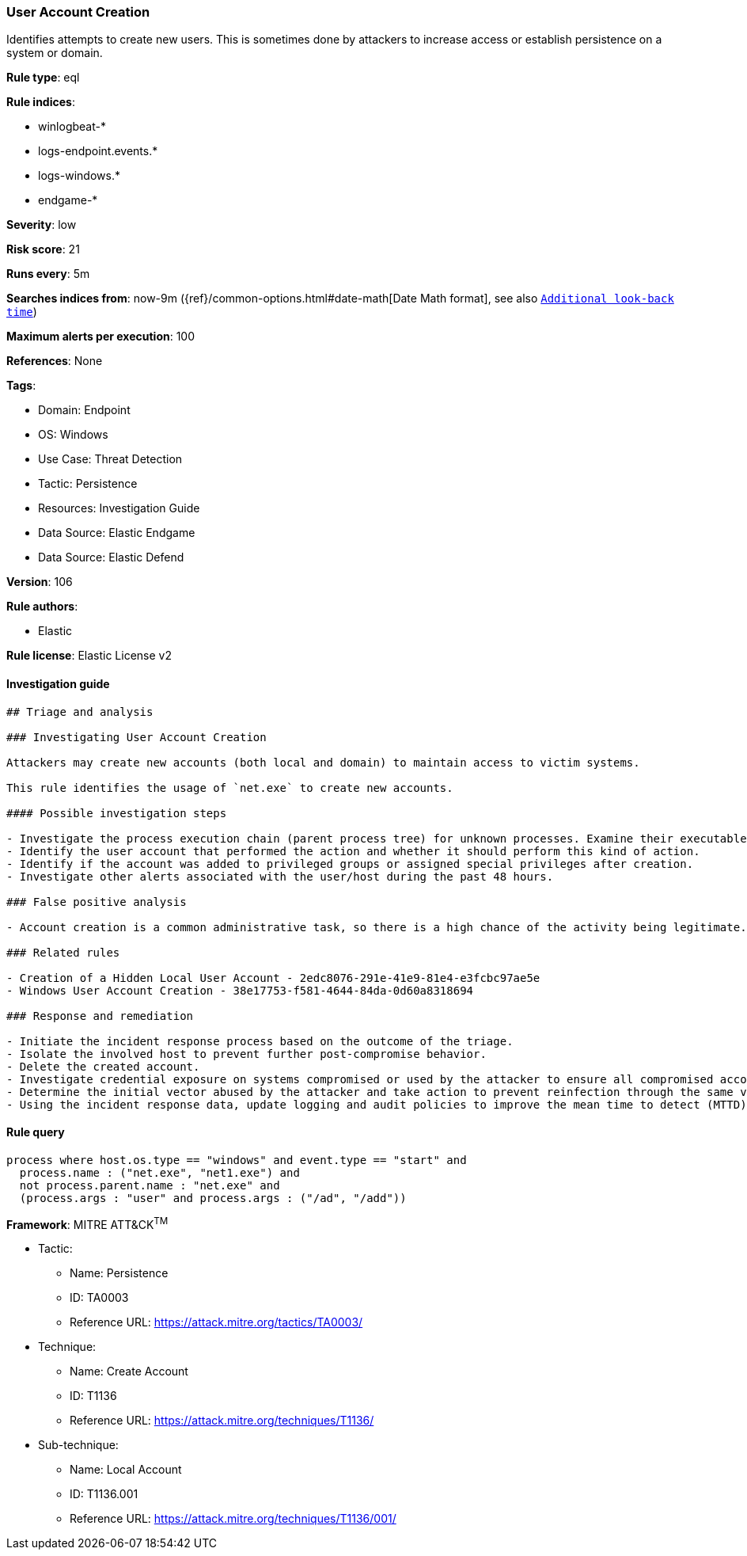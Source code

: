 [[prebuilt-rule-8-7-12-user-account-creation]]
=== User Account Creation

Identifies attempts to create new users. This is sometimes done by attackers to increase access or establish persistence on a system or domain.

*Rule type*: eql

*Rule indices*: 

* winlogbeat-*
* logs-endpoint.events.*
* logs-windows.*
* endgame-*

*Severity*: low

*Risk score*: 21

*Runs every*: 5m

*Searches indices from*: now-9m ({ref}/common-options.html#date-math[Date Math format], see also <<rule-schedule, `Additional look-back time`>>)

*Maximum alerts per execution*: 100

*References*: None

*Tags*: 

* Domain: Endpoint
* OS: Windows
* Use Case: Threat Detection
* Tactic: Persistence
* Resources: Investigation Guide
* Data Source: Elastic Endgame
* Data Source: Elastic Defend

*Version*: 106

*Rule authors*: 

* Elastic

*Rule license*: Elastic License v2


==== Investigation guide


[source, markdown]
----------------------------------
## Triage and analysis

### Investigating User Account Creation

Attackers may create new accounts (both local and domain) to maintain access to victim systems.

This rule identifies the usage of `net.exe` to create new accounts.

#### Possible investigation steps

- Investigate the process execution chain (parent process tree) for unknown processes. Examine their executable files for prevalence, whether they are located in expected locations, and if they are signed with valid digital signatures.
- Identify the user account that performed the action and whether it should perform this kind of action.
- Identify if the account was added to privileged groups or assigned special privileges after creation.
- Investigate other alerts associated with the user/host during the past 48 hours.

### False positive analysis

- Account creation is a common administrative task, so there is a high chance of the activity being legitimate. Before investigating further, verify that this activity is not benign.

### Related rules

- Creation of a Hidden Local User Account - 2edc8076-291e-41e9-81e4-e3fcbc97ae5e
- Windows User Account Creation - 38e17753-f581-4644-84da-0d60a8318694

### Response and remediation

- Initiate the incident response process based on the outcome of the triage.
- Isolate the involved host to prevent further post-compromise behavior.
- Delete the created account.
- Investigate credential exposure on systems compromised or used by the attacker to ensure all compromised accounts are identified. Reset passwords for these accounts and other potentially compromised credentials, such as email, business systems, and web services.
- Determine the initial vector abused by the attacker and take action to prevent reinfection through the same vector.
- Using the incident response data, update logging and audit policies to improve the mean time to detect (MTTD) and the mean time to respond (MTTR).
----------------------------------

==== Rule query


[source, js]
----------------------------------
process where host.os.type == "windows" and event.type == "start" and
  process.name : ("net.exe", "net1.exe") and
  not process.parent.name : "net.exe" and
  (process.args : "user" and process.args : ("/ad", "/add"))

----------------------------------

*Framework*: MITRE ATT&CK^TM^

* Tactic:
** Name: Persistence
** ID: TA0003
** Reference URL: https://attack.mitre.org/tactics/TA0003/
* Technique:
** Name: Create Account
** ID: T1136
** Reference URL: https://attack.mitre.org/techniques/T1136/
* Sub-technique:
** Name: Local Account
** ID: T1136.001
** Reference URL: https://attack.mitre.org/techniques/T1136/001/

